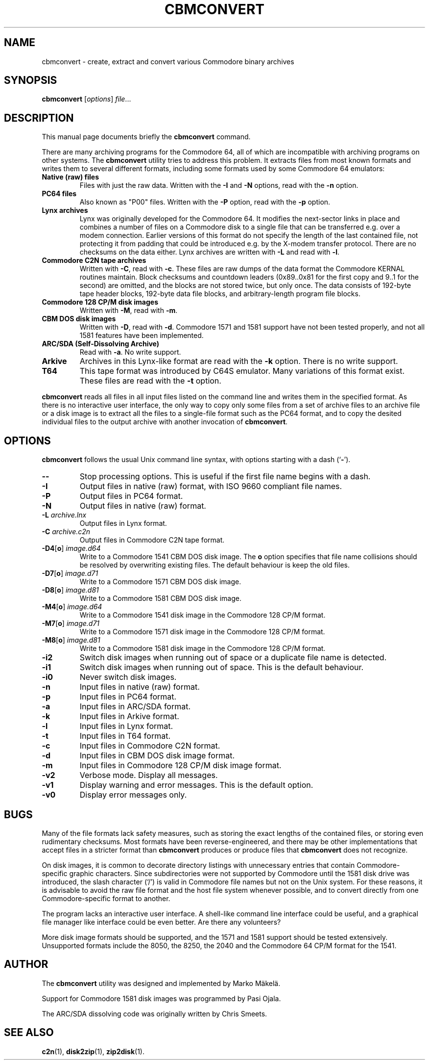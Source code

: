 .\" Manual page in -*- nroff -*- format; see man(7)
.TH CBMCONVERT 1 "September 18, 2001"
.SH NAME
cbmconvert \- create, extract and convert various Commodore binary archives
.SH SYNOPSIS
.B cbmconvert
.RI [ options ] " \(file" ...
.SH DESCRIPTION
This manual page documents brie\(fly the
.B cbmconvert
command.
.PP
There are many archiving programs for the Commodore 64, all of which
are incompatible with archiving programs on other systems.  The
\fBcbmconvert\fP utility tries to address this problem.  It extracts
\(files from most known formats and writes them to several different
formats, including some formats used by some Commodore 64 emulators:
.TP
.B Native (raw) \(files
Files with just the raw data.  Written with the \fB-I\fP and \fB-N\fP
options, read with the \fB-n\fP option.
.TP
.B PC64 \(files
Also known as "P00" \(files.  Written with the \fB-P\fP option, read
with the \fB-p\fP option.
.TP
.B Lynx archives
Lynx was originally developed for the Commodore 64.  It modi\(fies the
next-sector links in place and combines a number of \(files on a
Commodore disk to a single \(file that can be transferred e.g. over a
modem connection.  Earlier versions of this format do not specify the
length of the last contained \(file, not protecting it from padding
that could be introduced e.g. by the X-modem transfer protocol.  There
are no checksums on the data either.  Lynx archives are written with
\fB-L\fP and read with \fB-l\fP.
.TP
.B Commodore C2N tape archives
Written with \fB-C\fP, read with \fB-c\fP.  These \(files are raw
dumps of the data format the Commodore KERNAL routines maintain.
Block checksums and countdown leaders (0x89..0x81 for the \(first copy
and 9..1 for the second) are omitted, and the blocks are not stored
twice, but only once.  The data consists of 192-byte tape header
blocks, 192-byte data \(file blocks, and arbitrary-length program
\(file blocks.
.TP
.B Commodore 128 CP/M disk images
Written with \fB-M\fP, read with \fB-m\fP.
.TP
.B CBM DOS disk images
Written with \fB-D\fP, read with \fB-d\fP.  Commodore 1571 and
1581 support have not been tested properly, and not all 1581 features
have been implemented.
.TP
.B ARC/SDA (Self-Dissolving Archive)
Read with \fB-a\fP.  No write support.
.TP
.B Arkive
Archives in this Lynx-like format are read with the \fB-k\fP option.
There is no write support.
.TP
.B T64
This tape format was introduced by C64S emulator.  Many variations of
this format exist.  These \(files are read with the \fB-t\fP option.
.PP
\fBcbmconvert\fP reads all \(files in all input \(files listed on the
command line and writes them in the speci\(fied format.  As there is
no interactive user interface, the only way to copy only some \(files
from a set of archive \(files to an archive \(file or a disk image is
to extract all the \(files to a single-\(file format such as the PC64
format, and to copy the desited individual \(files to the output
archive with another invocation of \fBcbmconvert\fP.
.SH OPTIONS
\fBcbmconvert\fP follows the usual Unix command line syntax, with
options starting with a dash (`\fB-\fP').
.TP
.B --
Stop processing options.  This is useful if the \(first \(file name
begins with a dash.
.TP
.B -I
Output \(files in native (raw) format, with ISO 9660 compliant \(file names.
.TP
.B -P
Output \(files in PC64 format.
.TP
.B -N
Output \(files in native (raw) format.
.TP
.BI -L " archive.lnx"
Output \(files in Lynx format.
.TP
.BI -C " archive.c2n"
Output \(files in Commodore C2N tape format.
.TP
.BR -D4 [ o ] " \fIimage.d64\fP"
Write to a Commodore 1541 CBM DOS disk image.  The \fBo\fP option
speci\(fies that \(file name collisions should be resolved by
overwriting existing \(files.  The default behaviour is keep the old
\(files.
.TP
.BR -D7 [ o ] " \fIimage.d71\fP"
Write to a Commodore 1571 CBM DOS disk image.
.TP
.BR -D8 [ o ] " \fIimage.d81\fP"
Write to a Commodore 1581 CBM DOS disk image.
.TP
.BR -M4 [ o ] " \fIimage.d64\fP"
Write to a Commodore 1541 disk image in the Commodore 128 CP/M format.
.TP
.BR -M7 [ o ] " \fIimage.d71\fP"
Write to a Commodore 1571 disk image in the Commodore 128 CP/M format.
.TP
.BR -M8 [ o ] " \fIimage.d81\fP"
Write to a Commodore 1581 disk image in the Commodore 128 CP/M format.
.TP
.B -i2
Switch disk images when running out of space or a duplicate \(file
name is detected.
.TP
.B -i1
Switch disk images when running out of space.  This is the default behaviour.
.TP
.B -i0
Never switch disk images.
.TP
.B -n
Input \(files in native (raw) format.
.TP
.B -p
Input \(files in PC64 format.
.TP
.B -a
Input \(files in ARC/SDA format.
.TP
.B -k
Input \(files in Arkive format.
.TP
.B -l
Input \(files in Lynx format.
.TP
.B -t
Input \(files in T64 format.
.TP
.B -c
Input \(files in Commodore C2N format.
.TP
.B -d
Input \(files in CBM DOS disk image format.
.TP
.B -m
Input \(files in Commodore 128 CP/M disk image format.
.TP
.B -v2
Verbose mode.  Display all messages.
.TP
.B -v1
Display warning and error messages.  This is the default option.
.TP
.B -v0
Display error messages only.
.SH BUGS
Many of the \(file formats lack safety measures, such as storing the
exact lengths of the contained \(files, or storing even rudimentary
checksums.  Most formats have been reverse-engineered, and there may
be other implementations that accept \(files in a stricter format than
\fBcbmconvert\fP produces or produce \(files that \fBcbmconvert\fP
does not recognize.
.PP
On disk images, it is common to decorate directory listings with
unnecessary entries that contain Commodore-speci\(fic graphic
characters.  Since subdirectories were not supported by Commodore
until the 1581 disk drive was introduced, the slash character (`/') is
valid in Commodore \(file names but not on the Unix system.  For these
reasons, it is advisable to avoid the raw \(file format and the host
\(file system whenever possible, and to convert directly from one
Commodore-speci\(fic format to another.
.PP
The program lacks an interactive user interface.  A shell-like command
line interface could be useful, and a graphical \(file manager like
interface could be even better.  Are there any volunteers?
.PP
More disk image formats should be supported, and the 1571 and 1581
support should be tested extensively.  Unsupported formats include the
8050, the 8250, the 2040 and the Commodore 64 CP/M format for the 1541.
.SH AUTHOR
The \fBcbmconvert\fP utility was designed and implemented by
Marko M\(:akel\(:a.
.PP
Support for Commodore 1581 disk images was programmed by Pasi Ojala.
.PP
The ARC/SDA dissolving code was originally written by Chris Smeets.
.SH SEE ALSO
.BR c2n (1),
.BR disk2zip (1),
.BR zip2disk (1).
